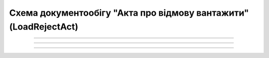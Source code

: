 Cхема документообігу "Акта про відмову вантажити" (LoadRejectAct)
#####################################################################################################################

.. role:: red

.. role:: underline

.. role:: green

.. role:: purple

----------------------------------------------------

.. image:: pics/LoadRejectAct3_API_work_002.png
   :align: center
   :width: 600px

----------------------------------------------------

.. csv-table:: 
  :file: LoadRejectActv3_API_work.csv
  :widths:  40, 40
  :stub-columns: 0

-----------------------------------------------

.. toggle-header::
    :header: **Додаткові методи API**

    * `Отримання інформації про підписантів <https://wiki.edin.ua/uk/latest/integration_2_0/APIv2/Methods/GetSignersInfo.html>`__
    * `Отримати значення з віртуального довідника <https://wiki.edin.ua/uk/latest/integration_2_0/APIv2/Methods/GetVirtualDictionary.html>`__
    * `Додати значення в довідник <https://wiki.edin.ua/uk/latest/integration_2_0/APIv2/Methods/PostVirtualDictionaryValues.html>`__
    * `Отримання інформації про організацію по Назві/ІПН/КПП/GLN <https://wiki.edin.ua/uk/latest/integration_2_0/APIv2/Methods/OasIdentifiers.html>`__
    * `Отримання документа сервісу «ЕТТН» <https://wiki.edin.ua/uk/latest/API_ETTN/Methods/GetDoc.html>`__
    * `Отримання списку подій з ЦБД <https://wiki.edin.ua/uk/latest/API_ETTNv3_1/Methods/MintransEvents.html>`__





